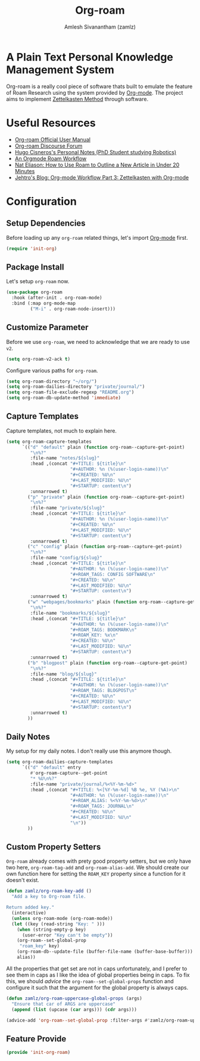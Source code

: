 :PROPERTIES:
:ID:       e6532b52-0b06-406f-a7ed-89591de98b40
:ROAM_REFS: https://www.orgroam.com/
:END:
#+TITLE: Org-roam
#+AUTHOR: Amlesh Sivanantham (zamlz)
#+CREATED: [2021-03-27 Sat 00:15]
#+LAST_MODIFIED: [2021-07-19 Mon 09:56:30]
#+STARTUP: content
#+filetags: CONFIG SOFTWARE EMACS

#+DOWNLOADED: screenshot @ 2021-03-27 00:26:48
[[file:data/org_roam_logo.png]]

* A Plain Text Personal Knowledge Management System

Org-roam is a really cool piece of software thats built to emulate the feature of Roam Research using the system provided by [[id:ef93dff4-b19f-4835-9002-9d4215f8a6fe][Org-mode]]. The project aims to implement [[id:1c9102c5-5e91-450a-ace9-e0ebdd73204f][Zettelkasten Method]] through software.

* Useful Resources
- [[https://www.orgroam.com/manual.html][Org-roam Official User Manual]]
- [[https://org-roam.discourse.group/][Org-roam Discourse Forum]]
- [[https://hugocisneros.com/notes/][Hugo Cisneros's Personal Notes (PhD Student studying Robotics)]]
- [[https://rgoswami.me/posts/org-note-workflow/][An Orgmode Roam Workflow]]
- [[https://www.youtube.com/watch?v=RvWic15iXjk][Nat Eliason: How to Use Roam to Outline a New Article in Under 20 Minutes]]
- [[https://blog.jethro.dev/posts/zettelkasten_with_org/][Jehtro's Blog: Org-mode Workflow Part 3: Zettelkasten with Org-mode]]

* Configuration
:PROPERTIES:
:header-args:emacs-lisp: :tangle ~/.config/emacs/lisp/init-org-roam.el :comments both :mkdirp yes
:END:
** Setup Dependencies
Before loading up any =org-roam= related things, let's import [[id:ef93dff4-b19f-4835-9002-9d4215f8a6fe][Org-mode]] first.

#+begin_src emacs-lisp
(require 'init-org)
#+end_src

** Package Install
Let's setup =org-roam= now.

#+begin_src emacs-lisp
(use-package org-roam
  :hook (after-init . org-roam-mode)
  :bind (:map org-mode-map
         ("M-i" . org-roam-node-insert)))
#+end_src

** Customize Parameter
Before we use =org-roam=, we need to acknowledge that we are ready to use =v2=.

#+begin_src emacs-lisp
(setq org-roam-v2-ack t)
#+end_src

Configure various paths for =org-roam=.

#+begin_src emacs-lisp
(setq org-roam-directory "~/org/")
(setq org-roam-dailies-directory "private/journal/")
(setq org-roam-file-exclude-regexp "README.org")
(setq org-roam-db-update-method 'immediate)
#+end_src

** Capture Templates
Capture templates, not much to explain here.

#+begin_src emacs-lisp
(setq org-roam-capture-templates
      `(("d" "default" plain (function org-roam--capture-get-point)
         "\n%?"
         :file-name "notes/${slug}"
         :head ,(concat "#+TITLE: ${title}\n"
                        "#+AUTHOR: %n (%(user-login-name))\n"
                        "#+CREATED: %U\n"
                        "#+LAST_MODIFIED: %U\n"
                        "#+STARTUP: content\n")
         :unnarrowed t)
        ("p" "private" plain (function org-roam--capture-get-point)
         "\n%?"
         :file-name "private/${slug}"
         :head ,(concat "#+TITLE: ${title}\n"
                        "#+AUTHOR: %n (%(user-login-name))\n"
                        "#+CREATED: %U\n"
                        "#+LAST_MODIFIED: %U\n"
                        "#+STARTUP: content\n")
         :unnarrowed t)
        ("c" "config" plain (function org-roam--capture-get-point)
         "\n%?"
         :file-name "config/${slug}"
         :head ,(concat "#+TITLE: ${title}\n"
                        "#+AUTHOR: %n (%(user-login-name))\n"
                        "#+ROAM_TAGS: CONFIG SOFTWARE\n"
                        "#+CREATED: %U\n"
                        "#+LAST_MODIFIED: %U\n"
                        "#+STARTUP: content\n")
         :unnarrowed t)
        ("w" "webpages/bookmarks" plain (function org-roam--capture-get-point)
         "\n%?"
         :file-name "bookmarks/${slug}"
         :head ,(concat "#+TITLE: ${title}\n"
                        "#+AUTHOR: %n (%(user-login-name))\n"
                        "#+ROAM_TAGS: BOOKMARK\n"
                        "#+ROAM_KEY: %x\n"
                        "#+CREATED: %U\n"
                        "#+LAST_MODIFIED: %U\n"
                        "#+STARTUP: content\n")
         :unnarrowed t)
        ("b" "blogpost" plain (function org-roam--capture-get-point)
         "\n%?"
         :file-name "blog/${slug}"
         :head ,(concat "#+TITLE: ${title}\n"
                        "#+AUTHOR: %n (%(user-login-name))\n"
                        "#+ROAM_TAGS: BLOGPOST\n"
                        "#+CREATED: %U\n"
                        "#+LAST_MODIFIED: %U\n"
                        "#+STARTUP: content\n")
         :unnarrowed t)
        ))
#+end_src

** Daily Notes
My setup for my daily notes. I don't really use this anymore though.

#+begin_src emacs-lisp
(setq org-roam-dailies-capture-templates
      `(("d" "default" entry
         #'org-roam-capture--get-point
         "* %U\n%?"
         :file-name "private/journal/%<%Y-%m-%d>"
         :head ,(concat "#+TITLE: %<[%Y-%m-%d] %B %e, %Y (%A)>\n"
                        "#+AUTHOR: %n (%(user-login-name))\n"
                        "#+ROAM_ALIAS: %<%Y-%m-%d>\n"
                        "#+ROAM_TAGS: JOURNAL\n"
                        "#+CREATED: %U\n"
                        "#+LAST_MODIFIED: %U\n"
                        "\n"))
        ))
#+end_src

** Custom Property Setters
=Org-roam= already comes with prety good property setters, but we only have two here, =org-roam-tag-add= and =org-roam-alias-add=. We should create our own function here for setting the =ROAM_KEY= property since a function for it doesn't exist.

#+begin_src emacs-lisp
(defun zamlz/org-roam-key-add ()
  "Add a key to Org-roam file.

Return added key."
  (interactive)
  (unless org-roam-mode (org-roam-mode))
  (let ((key (read-string "Key: " )))
    (when (string-empty-p key)
      (user-error "Key can't be empty"))
    (org-roam--set-global-prop
     "roam_key" key)
    (org-roam-db--update-file (buffer-file-name (buffer-base-buffer)))
    alias))
#+end_src

All the properties that get set are not in caps unfortunately, and I prefer to see them in caps as I like the idea of global properties being in caps. To fix this, we should /advice/ the =org-roam--set-global-props= function and configure it such that the argument for the global property is always caps.

#+begin_src emacs-lisp
(defun zamlz/org-roam-uppercase-global-props (args)
  "Ensure that car of ARGS are uppercase"
  (append (list (upcase (car args))) (cdr args)))
#+end_src

#+begin_src emacs-lisp
(advice-add 'org-roam--set-global-prop :filter-args #'zamlz/org-roam-uppercase-global-props)
#+end_src

** Feature Provide

#+begin_src emacs-lisp
(provide 'init-org-roam)
#+end_src
